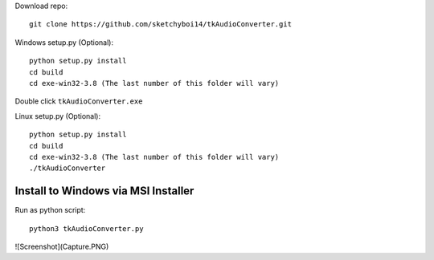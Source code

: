 Download repo::

  git clone https://github.com/sketchyboi14/tkAudioConverter.git
  
Windows setup.py (Optional)::
 
 python setup.py install
 cd build
 cd exe-win32-3.8 (The last number of this folder will vary)
Double click ``tkAudioConverter.exe``

Linux setup.py (Optional)::

  python setup.py install
  cd build 
  cd exe-win32-3.8 (The last number of this folder will vary)
  ./tkAudioConverter

Install to Windows via MSI Installer
+++++++++++++++++++++++++++++++++++


Run as python script::

  python3 tkAudioConverter.py
  
![Screenshot](Capture.PNG)
